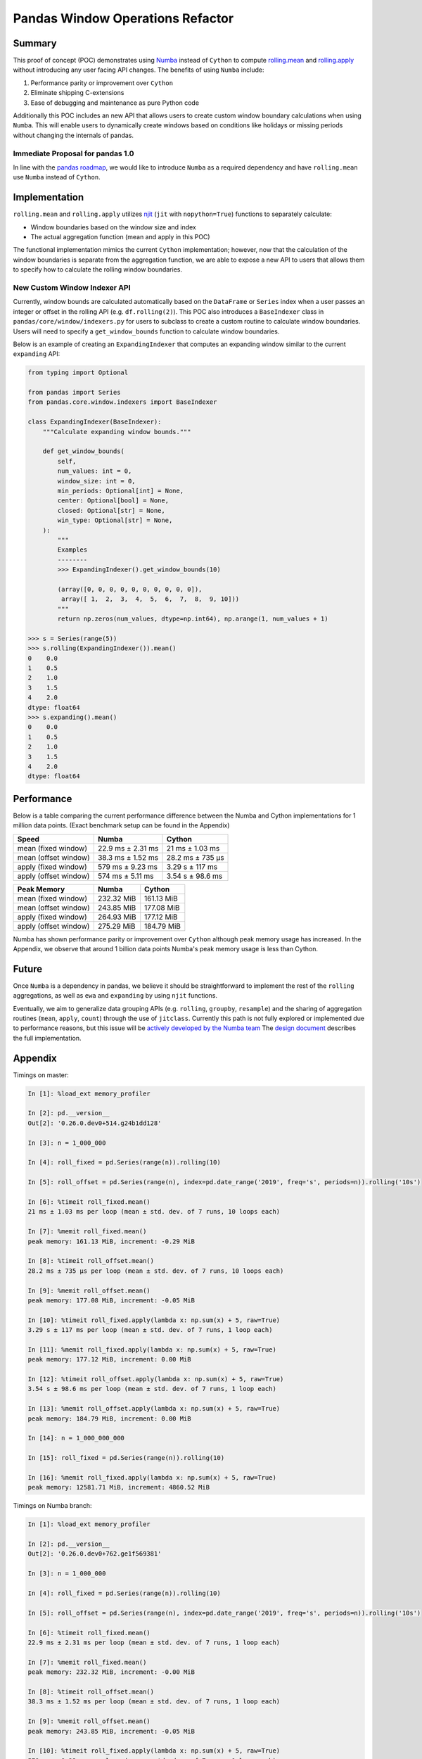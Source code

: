 Pandas Window Operations Refactor
=================================

Summary
-------

This proof of concept (POC) demonstrates using `Numba <http://numba.pydata.org/>`_ instead of ``Cython``
to compute `rolling.mean <https://pandas.pydata.org/pandas-docs/stable/reference/api/pandas.core.window.Rolling.mean.html>`_
and `rolling.apply <https://pandas.pydata.org/pandas-docs/stable/reference/api/pandas.core.window.Rolling.apply.html>`_ without introducing any user facing API changes.
The benefits of using ``Numba`` include:

#. Performance parity or improvement over ``Cython``
#. Eliminate shipping C-extensions
#. Ease of debugging and maintenance as pure Python code

Additionally this POC includes an new API that allows users to create custom window boundary calculations
when using ``Numba``. This will enable users to dynamically create windows based on conditions like
holidays or missing periods without changing the internals of pandas.

Immediate Proposal for pandas 1.0
~~~~~~~~~~~~~~~~~~~~~~~~~~~~~~~~~

In line with the `pandas roadmap <https://pandas.pydata.org/pandas-docs/stable/development/roadmap.html#numba-accelerated-operations>`_,
we would like to introduce ``Numba`` as a required dependency and have ``rolling.mean``
use ``Numba`` instead of ``Cython``.

Implementation
--------------

``rolling.mean`` and ``rolling.apply`` utilizes `njit <http://numba.pydata.org/numba-doc/latest/reference/jit-compilation.html#numba.jit>`_
(``jit`` with ``nopython=True``) functions to separately calculate:

* Window boundaries based on the window size and index
* The actual aggregation function (mean and apply in this POC)

The functional implementation mimics the current ``Cython`` implementation; however, now that
the calculation of the window boundaries is separate from the aggregation function, we are able to
expose a new API to users that allows them to specify how to calculate the rolling window boundaries.

New Custom Window Indexer API
~~~~~~~~~~~~~~~~~~~~~~~~~~~~~

Currently, window bounds are calculated automatically based on the ``DataFrame`` or ``Series`` index
when a user passes an integer or offset in the rolling API (e.g. ``df.rolling(2)``). This POC also introduces
a ``BaseIndexer`` class in ``pandas/core/window/indexers.py`` for users to subclass
to create a custom routine to calculate window boundaries. Users will need to specify a
``get_window_bounds`` function to calculate window boundaries.

Below is an example of creating an ``ExpandingIndexer`` that computes an expanding window similar to
the current ``expanding`` API:

.. code-block:: python

   from typing import Optional

   from pandas import Series
   from pandas.core.window.indexers import BaseIndexer

   class ExpandingIndexer(BaseIndexer):
       """Calculate expanding window bounds."""

       def get_window_bounds(
           self,
           num_values: int = 0,
           window_size: int = 0,
           min_periods: Optional[int] = None,
           center: Optional[bool] = None,
           closed: Optional[str] = None,
           win_type: Optional[str] = None,
       ):
           """
           Examples
           --------
           >>> ExpandingIndexer().get_window_bounds(10)

           (array([0, 0, 0, 0, 0, 0, 0, 0, 0, 0]),
            array([ 1,  2,  3,  4,  5,  6,  7,  8,  9, 10]))
           """
           return np.zeros(num_values, dtype=np.int64), np.arange(1, num_values + 1)

   >>> s = Series(range(5))
   >>> s.rolling(ExpandingIndexer()).mean()
   0    0.0
   1    0.5
   2    1.0
   3    1.5
   4    2.0
   dtype: float64
   >>> s.expanding().mean()
   0    0.0
   1    0.5
   2    1.0
   3    1.5
   4    2.0
   dtype: float64

Performance
-----------

Below is a table comparing the current performance difference between the Numba and Cython implementations
for 1 million data points. (Exact benchmark setup can be found in the Appendix)

+-------------------------+------------------+-----------------+
| Speed                   | Numba            | Cython          |
+=========================+==================+=================+
| mean (fixed window)     | 22.9 ms ± 2.31 ms| 21 ms ± 1.03 ms |
+-------------------------+------------------+-----------------+
| mean (offset window)    | 38.3 ms ± 1.52 ms| 28.2 ms ± 735 µs|
+-------------------------+------------------+-----------------+
| apply (fixed window)    | 579 ms ± 9.23 ms | 3.29 s ± 117 ms |
+-------------------------+------------------+-----------------+
| apply (offset window)   | 574 ms ± 5.11 ms | 3.54 s ± 98.6 ms|
+-------------------------+------------------+-----------------+

+-------------------------+------------------+-----------------+
| Peak Memory             | Numba            | Cython          |
+=========================+==================+=================+
| mean (fixed window)     | 232.32 MiB       | 161.13 MiB      |
+-------------------------+------------------+-----------------+
| mean (offset window)    | 243.85 MiB       | 177.08 MiB      |
+-------------------------+------------------+-----------------+
| apply (fixed window)    | 264.93 MiB       | 177.12 MiB      |
+-------------------------+------------------+-----------------+
| apply (offset window)   | 275.29 MiB       | 184.79 MiB      |
+-------------------------+------------------+-----------------+

Numba has shown performance parity or improvement over ``Cython`` although peak memory usage has
increased. In the Appendix, we observe that around 1 billion data points Numba's peak memory usage
is less than Cython.

Future
------

Once ``Numba`` is a dependency in pandas, we believe it should be straightforward to implement the rest
of the ``rolling`` aggregations, as well as ``ewa`` and ``expanding`` by using ``njit`` functions.

Eventually, we aim to generalize data grouping APIs (e.g. ``rolling``, ``groupby``, ``resample``) and
the sharing of aggregation routines (``mean``, ``apply``, ``count``) through the use of ``jitclass``.
Currently this path is not fully explored or implemented due to performance reasons, but this issue
will be `actively developed by the Numba team <https://github.com/numba/numba/issues/4522#issuecomment-537872456>`_
The `design document <https://github.com/twosigma/pandas/blob/feature/generalized_window_operations/doc/source/development/generalized_window.rst>`_
describes the full implementation.


Appendix
--------

Timings on master:

.. code-block:: ipython

   In [1]: %load_ext memory_profiler

   In [2]: pd.__version__
   Out[2]: '0.26.0.dev0+514.g24b1dd128'

   In [3]: n = 1_000_000

   In [4]: roll_fixed = pd.Series(range(n)).rolling(10)

   In [5]: roll_offset = pd.Series(range(n), index=pd.date_range('2019', freq='s', periods=n)).rolling('10s')

   In [6]: %timeit roll_fixed.mean()
   21 ms ± 1.03 ms per loop (mean ± std. dev. of 7 runs, 10 loops each)

   In [7]: %memit roll_fixed.mean()
   peak memory: 161.13 MiB, increment: -0.29 MiB

   In [8]: %timeit roll_offset.mean()
   28.2 ms ± 735 µs per loop (mean ± std. dev. of 7 runs, 10 loops each)

   In [9]: %memit roll_offset.mean()
   peak memory: 177.08 MiB, increment: -0.05 MiB

   In [10]: %timeit roll_fixed.apply(lambda x: np.sum(x) + 5, raw=True)
   3.29 s ± 117 ms per loop (mean ± std. dev. of 7 runs, 1 loop each)

   In [11]: %memit roll_fixed.apply(lambda x: np.sum(x) + 5, raw=True)
   peak memory: 177.12 MiB, increment: 0.00 MiB

   In [12]: %timeit roll_offset.apply(lambda x: np.sum(x) + 5, raw=True)
   3.54 s ± 98.6 ms per loop (mean ± std. dev. of 7 runs, 1 loop each)

   In [13]: %memit roll_offset.apply(lambda x: np.sum(x) + 5, raw=True)
   peak memory: 184.79 MiB, increment: 0.00 MiB

   In [14]: n = 1_000_000_000

   In [15]: roll_fixed = pd.Series(range(n)).rolling(10)

   In [16]: %memit roll_fixed.apply(lambda x: np.sum(x) + 5, raw=True)
   peak memory: 12581.71 MiB, increment: 4860.52 MiB

Timings on Numba branch:

.. code-block:: ipython

   In [1]: %load_ext memory_profiler

   In [2]: pd.__version__
   Out[2]: '0.26.0.dev0+762.ge1f569381'

   In [3]: n = 1_000_000

   In [4]: roll_fixed = pd.Series(range(n)).rolling(10)

   In [5]: roll_offset = pd.Series(range(n), index=pd.date_range('2019', freq='s', periods=n)).rolling('10s')

   In [6]: %timeit roll_fixed.mean()
   22.9 ms ± 2.31 ms per loop (mean ± std. dev. of 7 runs, 1 loop each)

   In [7]: %memit roll_fixed.mean()
   peak memory: 232.32 MiB, increment: -0.00 MiB

   In [8]: %timeit roll_offset.mean()
   38.3 ms ± 1.52 ms per loop (mean ± std. dev. of 7 runs, 1 loop each)

   In [9]: %memit roll_offset.mean()
   peak memory: 243.85 MiB, increment: -0.05 MiB

   In [10]: %timeit roll_fixed.apply(lambda x: np.sum(x) + 5, raw=True)
   579 ms ± 9.23 ms per loop (mean ± std. dev. of 7 runs, 1 loop each)

   In [11]: %memit roll_fixed.apply(lambda x: np.sum(x) + 5, raw=True)
   peak memory: 264.93 MiB, increment: 2.12 MiB

   In [12]: %timeit roll_offset.apply(lambda x: np.sum(x) + 5, raw=True)
   574 ms ± 5.11 ms per loop (mean ± std. dev. of 7 runs, 1 loop each)

   In [13]: %memit roll_offset.apply(lambda x: np.sum(x) + 5, raw=True)
   peak memory: 275.29 MiB, increment: 1.61 MiB

   In [14]: n = 1_000_000_000

   In [15]: roll_fixed = pd.Series(range(n)).rolling(10)

   In [16]: %memit roll_fixed.apply(lambda x: np.sum(x) + 5, raw=True)
   peak memory: 11747.92 MiB, increment: 4056.36 MiB